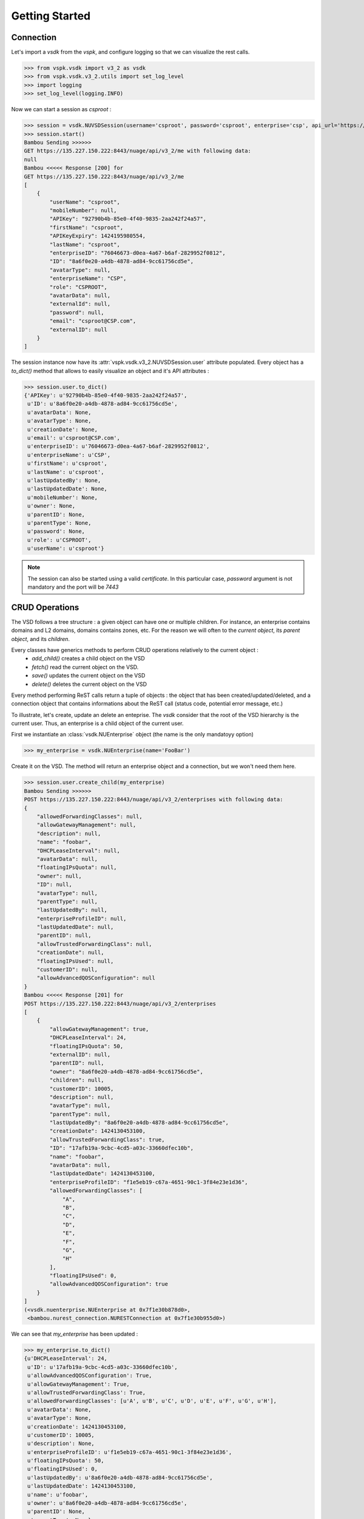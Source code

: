 Getting Started
===============

Connection
----------

Let's import a `vsdk` from the `vspk`, and configure logging so that we can visualize the rest calls.

>>> from vspk.vsdk import v3_2 as vsdk
>>> from vspk.vsdk.v3_2.utils import set_log_level
>>> import logging
>>> set_log_level(logging.INFO)

Now we can start a session as `csproot` :

>>> session = vsdk.NUVSDSession(username='csproot', password='csproot', enterprise='csp', api_url='https://135.227.150.222:8443')
>>> session.start()
Bambou Sending >>>>>>
GET https://135.227.150.222:8443/nuage/api/v3_2/me with following data:
null
Bambou <<<<< Response [200] for
GET https://135.227.150.222:8443/nuage/api/v3_2/me
[
    {
        "userName": "csproot",
        "mobileNumber": null,
        "APIKey": "92790b4b-85e0-4f40-9835-2aa242f24a57",
        "firstName": "csproot",
        "APIKeyExpiry": 1424195980554,
        "lastName": "csproot",
        "enterpriseID": "76046673-d0ea-4a67-b6af-2829952f0812",
        "ID": "8a6f0e20-a4db-4878-ad84-9cc61756cd5e",
        "avatarType": null,
        "enterpriseName": "CSP",
        "role": "CSPROOT",
        "avatarData": null,
        "externalId": null,
        "password": null,
        "email": "csproot@CSP.com",
        "externalID": null
    }
]

The session instance now have its :attr:`vspk.vsdk.v3_2.NUVSDSession.user` attribute populated. Every object has a `to_dict()` method that allows to easily visualize an object and it's API attributes :

>>> session.user.to_dict()
{'APIKey': u'92790b4b-85e0-4f40-9835-2aa242f24a57',
 u'ID': u'8a6f0e20-a4db-4878-ad84-9cc61756cd5e',
 u'avatarData': None,
 u'avatarType': None,
 u'creationDate': None,
 u'email': u'csproot@CSP.com',
 u'enterpriseID': u'76046673-d0ea-4a67-b6af-2829952f0812',
 u'enterpriseName': u'CSP',
 u'firstName': u'csproot',
 u'lastName': u'csproot',
 u'lastUpdatedBy': None,
 u'lastUpdatedDate': None,
 u'mobileNumber': None,
 u'owner': None,
 u'parentID': None,
 u'parentType': None,
 u'password': None,
 u'role': u'CSPROOT',
 u'userName': u'csproot'}

.. note:: The session can also be started using a valid `certificate`. In this particular case, `password` argument is not mandatory and the port will be `7443`

.. code-block:: python
    :linenos:

    cert = ("/path/to/cert.pem", "/path/to/key.pem")
    session = vsdk.NUVSDSession(username='csproot', enterprise='csp', api_url='https://135.227.150.222:7443', certificate=cert)
    session.start()


CRUD Operations
---------------

The VSD follows a tree structure : a given object can have one or multiple
children. For instance, an enterprise contains domains and L2 domains, domains
contains zones, etc. For the reason we will often to the `current object`, its
`parent object`, and its `children`.

Every classes have generics methods to perform CRUD operations relatively to the current object :
  * `add_child()` creates a child object on the VSD
  * `fetch()` read the current object on the VSD.
  * `save()` updates the current object on the VSD
  * `delete()` deletes the current object on the VSD

Every method performing ReST calls return a tuple of objects : the object that
has been created/updated/deleted, and a connection object that contains
informations about the ReST call (status code, potential error message, etc.)

To illustrate, let's create, update an delete an enteprise. The `vsdk` consider
that the root of the VSD hierarchy is the current user. Thus, an enterprise is
a child object of the current user.

First we instantiate an :class:`vsdk.NUEnterprise` object (the name is the only mandatoyy option)

>>> my_enterprise = vsdk.NUEnterprise(name='FooBar')

Create it on the VSD. The method will return an enterprise object and a connection, but we won't need them here.

>>> session.user.create_child(my_enterprise)
Bambou Sending >>>>>>
POST https://135.227.150.222:8443/nuage/api/v3_2/enterprises with following data:
{
    "allowedForwardingClasses": null,
    "allowGatewayManagement": null,
    "description": null,
    "name": "foobar",
    "DHCPLeaseInterval": null,
    "avatarData": null,
    "floatingIPsQuota": null,
    "owner": null,
    "ID": null,
    "avatarType": null,
    "parentType": null,
    "lastUpdatedBy": null,
    "enterpriseProfileID": null,
    "lastUpdatedDate": null,
    "parentID": null,
    "allowTrustedForwardingClass": null,
    "creationDate": null,
    "floatingIPsUsed": null,
    "customerID": null,
    "allowAdvancedQOSConfiguration": null
}
Bambou <<<<< Response [201] for
POST https://135.227.150.222:8443/nuage/api/v3_2/enterprises
[
    {
        "allowGatewayManagement": true,
        "DHCPLeaseInterval": 24,
        "floatingIPsQuota": 50,
        "externalID": null,
        "parentID": null,
        "owner": "8a6f0e20-a4db-4878-ad84-9cc61756cd5e",
        "children": null,
        "customerID": 10005,
        "description": null,
        "avatarType": null,
        "parentType": null,
        "lastUpdatedBy": "8a6f0e20-a4db-4878-ad84-9cc61756cd5e",
        "creationDate": 1424130453100,
        "allowTrustedForwardingClass": true,
        "ID": "17afb19a-9cbc-4cd5-a03c-33660dfec10b",
        "name": "foobar",
        "avatarData": null,
        "lastUpdatedDate": 1424130453100,
        "enterpriseProfileID": "f1e5eb19-c67a-4651-90c1-3f84e23e1d36",
        "allowedForwardingClasses": [
            "A",
            "B",
            "C",
            "D",
            "E",
            "F",
            "G",
            "H"
        ],
        "floatingIPsUsed": 0,
        "allowAdvancedQOSConfiguration": true
    }
]
(<vsdk.nuenterprise.NUEnterprise at 0x7f1e30b878d0>,
 <bambou.nurest_connection.NURESTConnection at 0x7f1e30b955d0>)

We can see that `my_enterprise` has been updated :

>>> my_enterprise.to_dict()
{u'DHCPLeaseInterval': 24,
 u'ID': u'17afb19a-9cbc-4cd5-a03c-33660dfec10b',
 u'allowAdvancedQOSConfiguration': True,
 u'allowGatewayManagement': True,
 u'allowTrustedForwardingClass': True,
 u'allowedForwardingClasses': [u'A', u'B', u'C', u'D', u'E', u'F', u'G', u'H'],
 u'avatarData': None,
 u'avatarType': None,
 u'creationDate': 1424130453100,
 u'customerID': 10005,
 u'description': None,
 u'enterpriseProfileID': u'f1e5eb19-c67a-4651-90c1-3f84e23e1d36',
 u'floatingIPsQuota': 50,
 u'floatingIPsUsed': 0,
 u'lastUpdatedBy': u'8a6f0e20-a4db-4878-ad84-9cc61756cd5e',
 u'lastUpdatedDate': 1424130453100,
 u'name': u'foobar',
 u'owner': u'8a6f0e20-a4db-4878-ad84-9cc61756cd5e',
 u'parentID': None,
 u'parentType': None}


Let's update it by changing the `name` attribute :

>>> my_enterprise.name = 'Barfoo'
>>> my_enterprise.save()
Bambou Sending >>>>>>
PUT https://135.227.150.222:8443/nuage/api/v3_2/enterprises/17afb19a-9cbc-4cd5-a03c-33660dfec10b with following data:
{
    "allowedForwardingClasses": [
        "A",
        "B",
        "C",
        "D",
        "E",
        "F",
        "G",
        "H"
    ],
    "allowGatewayManagement": true,
    "description": null,
    "name": "Barfoo",
    "DHCPLeaseInterval": 24,
    "avatarData": null,
    "floatingIPsQuota": 50,
    "owner": "8a6f0e20-a4db-4878-ad84-9cc61756cd5e",
    "ID": "17afb19a-9cbc-4cd5-a03c-33660dfec10b",
    "avatarType": null,
    "parentType": null,
    "lastUpdatedBy": "8a6f0e20-a4db-4878-ad84-9cc61756cd5e",
    "enterpriseProfileID": "f1e5eb19-c67a-4651-90c1-3f84e23e1d36",
    "lastUpdatedDate": 1424130453100,
    "parentID": null,
    "allowTrustedForwardingClass": true,
    "creationDate": 1424130453100,
    "floatingIPsUsed": 0,
    "customerID": 10005,
    "allowAdvancedQOSConfiguration": true
}
Bambou <<<<< Response [200] for
PUT https://135.227.150.222:8443/nuage/api/v3_2/enterprises/17afb19a-9cbc-4cd5-a03c-33660dfec10b
null
Out[29]:
(<vsdk.nuenterprise.NUEnterprise at 0x7f1e30b878d0>,
 <bambou.nurest_connection.NURESTConnection at 0x7f1e30c004d0>)

If someone else made changes on this object, we can fetch it again :

>>> my_enterprise.fetch()
Bambou Sending >>>>>>
GET https://135.227.150.222:8443/nuage/api/v3_2/enterprises/17afb19a-9cbc-4cd5-a03c-33660dfec10b with following data:
null
Bambou <<<<< Response [200] for
GET https://135.227.150.222:8443/nuage/api/v3_2/enterprises/17afb19a-9cbc-4cd5-a03c-33660dfec10b
[
    {
        "allowGatewayManagement": true,
        "DHCPLeaseInterval": 24,
        "floatingIPsQuota": 50,
        "externalID": null,
        "parentID": null,
        "owner": "8a6f0e20-a4db-4878-ad84-9cc61756cd5e",
        "children": null,
        "customerID": 10005,
        "description": null,
        "avatarType": null,
        "parentType": null,
        "lastUpdatedBy": "8a6f0e20-a4db-4878-ad84-9cc61756cd5e",
        "creationDate": 1424130453000,
        "allowTrustedForwardingClass": true,
        "ID": "17afb19a-9cbc-4cd5-a03c-33660dfec10b",
        "name": "BarBaz",
        "avatarData": null,
        "lastUpdatedDate": 1424131572000,
        "enterpriseProfileID": "f1e5eb19-c67a-4651-90c1-3f84e23e1d36",
        "allowedForwardingClasses": [
            "A",
            "B",
            "C",
            "D",
            "E",
            "F",
            "G",
            "H"
        ],
        "floatingIPsUsed": 0,
        "allowAdvancedQOSConfiguration": true
    }
]
Out[31]:
(<vsdk.nuenterprise.NUEnterprise at 0x7f1e30b878d0>,
 <bambou.nurest_connection.NURESTConnection at 0x7f1e30c00ed0>)

Finally let's delete it :

>>> my_enterprise.delete()
Bambou Sending >>>>>>
DELETE https://135.227.150.222:8443/nuage/api/v3_2/enterprises/17afb19a-9cbc-4cd5-a03c-33660dfec10b with following data:
{
    "allowedForwardingClasses": [
        "A",
        "B",
        "C",
        "D",
        "E",
        "F",
        "G",
        "H"
    ],
    "allowGatewayManagement": true,
    "description": null,
    "name": "BarBaz",
    "DHCPLeaseInterval": 24,
    "avatarData": null,
    "floatingIPsQuota": 50,
    "owner": "8a6f0e20-a4db-4878-ad84-9cc61756cd5e",
    "ID": "17afb19a-9cbc-4cd5-a03c-33660dfec10b",
    "avatarType": null,
    "parentType": null,
    "lastUpdatedBy": "8a6f0e20-a4db-4878-ad84-9cc61756cd5e",
    "enterpriseProfileID": "f1e5eb19-c67a-4651-90c1-3f84e23e1d36",
    "lastUpdatedDate": 1424131785000,
    "parentID": null,
    "allowTrustedForwardingClass": true,
    "creationDate": 1424130453000,
    "floatingIPsUsed": 0,
    "customerID": 10005,
    "allowAdvancedQOSConfiguration": true
}
Bambou <<<<< Response [409] for
DELETE https://135.227.150.222:8443/nuage/api/v3_2/enterprises/17afb19a-9cbc-4cd5-a03c-33660dfec10b
{
    "errors": [
        {
            "property": "",
            "descriptions": [
                {
                    "description": "Once an enterprise is deleted, it cannot be recovered. Are you sure you want to delete enterprise 'Barfoo'?",
                    "title": "Delete enterprise"
                }
            ]
        }
    ],
    "choices": [
        {
            "id": 1,
            "label": "OK"
        },
        {
            "id": 0,
            "label": "Cancel"
        }
    ]
}
Out[49]:
(<vsdk.nuenterprise.NUEnterprise at 0x7f1e30b878d0>,
 <bambou.nurest_connection.NURESTConnection at 0x7f1e30c1cfd0>)

The logs show that deletion failed because VSD asks for a confirmation. The `delete()` method has a `response_choice` optionnal argument to handle such cases :

>>> my_enterprise.delete(response_choice=1)
Bambou Sending >>>>>>
DELETE https://135.227.150.222:8443/nuage/api/v3_2/enterprises/17afb19a-9cbc-4cd5-a03c-33660dfec10b?responseChoice=1 with following data:
{
    "allowedForwardingClasses": [
        "A",
        "B",
        "C",
        "D",
        "E",
        "F",
        "G",
        "H"
    ],
    "allowGatewayManagement": true,
    "description": null,
    "name": "BarBaz",
    "DHCPLeaseInterval": 24,
    "avatarData": null,
    "floatingIPsQuota": 50,
    "owner": "8a6f0e20-a4db-4878-ad84-9cc61756cd5e",
    "ID": "17afb19a-9cbc-4cd5-a03c-33660dfec10b",
    "avatarType": null,
    "parentType": null,
    "lastUpdatedBy": "8a6f0e20-a4db-4878-ad84-9cc61756cd5e",
    "enterpriseProfileID": "f1e5eb19-c67a-4651-90c1-3f84e23e1d36",
    "lastUpdatedDate": 1424131785000,
    "parentID": null,
    "allowTrustedForwardingClass": true,
    "creationDate": 1424130453000,
    "floatingIPsUsed": 0,
    "customerID": 10005,
    "allowAdvancedQOSConfiguration": true
}
Bambou <<<<< Response [200] for
DELETE https://135.227.150.222:8443/nuage/api/v3_2/enterprises/17afb19a-9cbc-4cd5-a03c-33660dfec10b?responseChoice=1
null
Out[56]:
(<vsdk.nuenterprise.NUEnterprise at 0x7f1e30b878d0>,
 <bambou.nurest_connection.NURESTConnection at 0x7f1e30c1cd90>)
